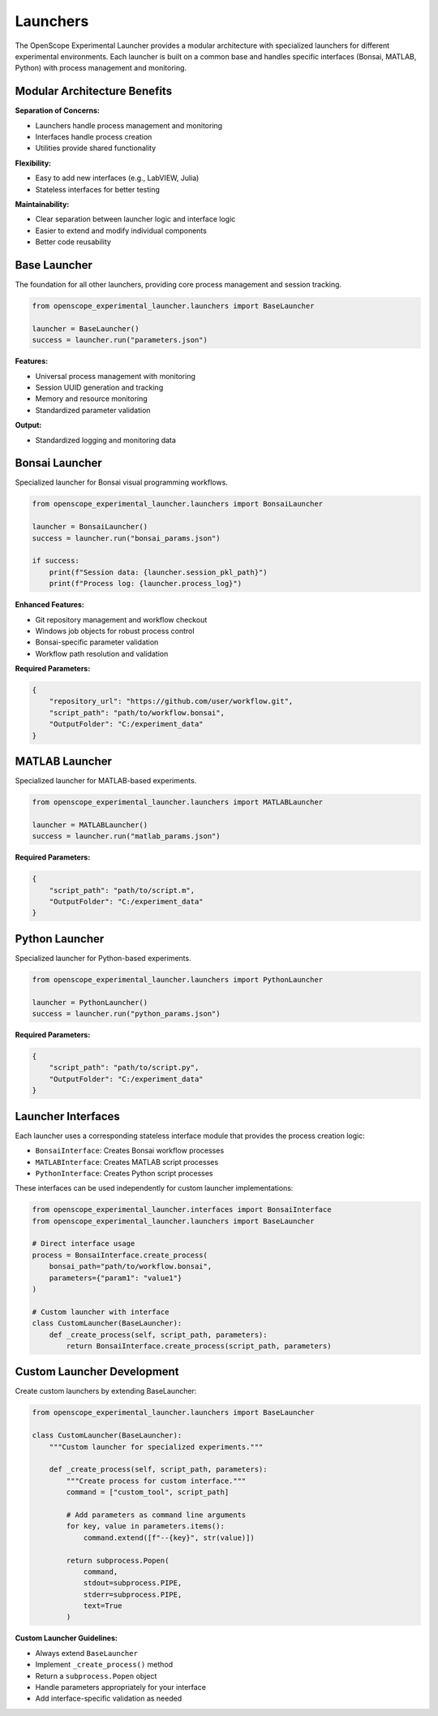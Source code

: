 Launchers
=========

The OpenScope Experimental Launcher provides a modular architecture with specialized launchers for different experimental environments. Each launcher is built on a common base and handles specific interfaces (Bonsai, MATLAB, Python) with process management and monitoring.

Modular Architecture Benefits
-----------------------------

**Separation of Concerns:**

- Launchers handle process management and monitoring
- Interfaces handle process creation
- Utilities provide shared functionality

**Flexibility:**

- Easy to add new interfaces (e.g., LabVIEW, Julia)
- Stateless interfaces for better testing

**Maintainability:**

- Clear separation between launcher logic and interface logic
- Easier to extend and modify individual components
- Better code reusability


Base Launcher
-------------

The foundation for all other launchers, providing core process management and session tracking.

.. code-block:: python

   from openscope_experimental_launcher.launchers import BaseLauncher

   launcher = BaseLauncher()
   success = launcher.run("parameters.json")

**Features:**

- Universal process management with monitoring
- Session UUID generation and tracking
- Memory and resource monitoring
- Standardized parameter validation

**Output:**

- Standardized logging and monitoring data

Bonsai Launcher
---------------

Specialized launcher for Bonsai visual programming workflows.

.. code-block:: python

   from openscope_experimental_launcher.launchers import BonsaiLauncher

   launcher = BonsaiLauncher()
   success = launcher.run("bonsai_params.json")

   if success:
       print(f"Session data: {launcher.session_pkl_path}")
       print(f"Process log: {launcher.process_log}")

**Enhanced Features:**

- Git repository management and workflow checkout
- Windows job objects for robust process control
- Bonsai-specific parameter validation
- Workflow path resolution and validation

**Required Parameters:**

.. code-block:: json

   {
       "repository_url": "https://github.com/user/workflow.git",
       "script_path": "path/to/workflow.bonsai",
       "OutputFolder": "C:/experiment_data"
   }

MATLAB Launcher
---------------

Specialized launcher for MATLAB-based experiments.

.. code-block:: python

   from openscope_experimental_launcher.launchers import MATLABLauncher

   launcher = MATLABLauncher()
   success = launcher.run("matlab_params.json")

**Required Parameters:**

.. code-block:: json

   {
       "script_path": "path/to/script.m",
       "OutputFolder": "C:/experiment_data"
   }

Python Launcher
---------------

Specialized launcher for Python-based experiments.

.. code-block:: python

   from openscope_experimental_launcher.launchers import PythonLauncher

   launcher = PythonLauncher()
   success = launcher.run("python_params.json")


**Required Parameters:**

.. code-block:: json

   {
       "script_path": "path/to/script.py",
       "OutputFolder": "C:/experiment_data"
   }

Launcher Interfaces
-------------------

Each launcher uses a corresponding stateless interface module that provides the process creation logic:

- ``BonsaiInterface``: Creates Bonsai workflow processes
- ``MATLABInterface``: Creates MATLAB script processes  
- ``PythonInterface``: Creates Python script processes

These interfaces can be used independently for custom launcher implementations:

.. code-block:: python

   from openscope_experimental_launcher.interfaces import BonsaiInterface
   from openscope_experimental_launcher.launchers import BaseLauncher

   # Direct interface usage
   process = BonsaiInterface.create_process(
       bonsai_path="path/to/workflow.bonsai",
       parameters={"param1": "value1"}
   )

   # Custom launcher with interface
   class CustomLauncher(BaseLauncher):
       def _create_process(self, script_path, parameters):
           return BonsaiInterface.create_process(script_path, parameters)


Custom Launcher Development
---------------------------

Create custom launchers by extending BaseLauncher:

.. code-block:: python

   from openscope_experimental_launcher.launchers import BaseLauncher

   class CustomLauncher(BaseLauncher):
       """Custom launcher for specialized experiments."""
       
       def _create_process(self, script_path, parameters):
           """Create process for custom interface."""
           command = ["custom_tool", script_path]
           
           # Add parameters as command line arguments
           for key, value in parameters.items():
               command.extend([f"--{key}", str(value)])
           
           return subprocess.Popen(
               command,
               stdout=subprocess.PIPE,
               stderr=subprocess.PIPE,
               text=True
           )

**Custom Launcher Guidelines:**

- Always extend ``BaseLauncher``
- Implement ``_create_process()`` method
- Return a ``subprocess.Popen`` object
- Handle parameters appropriately for your interface
- Add interface-specific validation as needed
